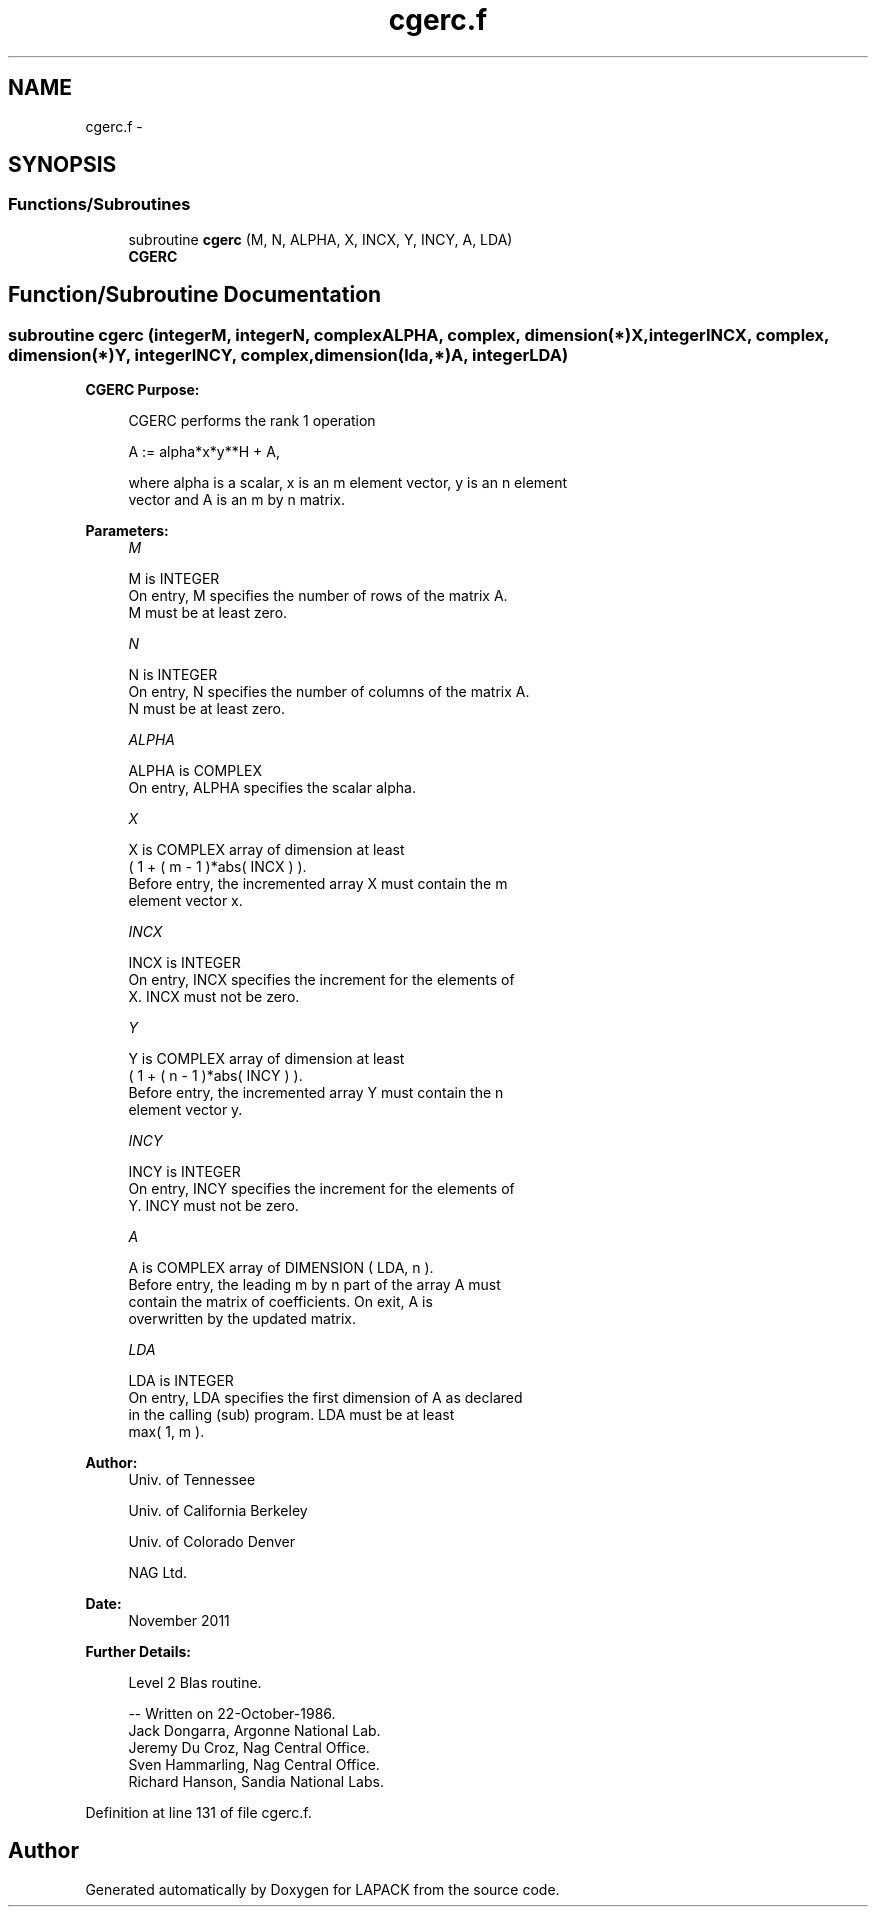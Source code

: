 .TH "cgerc.f" 3 "Sat Nov 16 2013" "Version 3.4.2" "LAPACK" \" -*- nroff -*-
.ad l
.nh
.SH NAME
cgerc.f \- 
.SH SYNOPSIS
.br
.PP
.SS "Functions/Subroutines"

.in +1c
.ti -1c
.RI "subroutine \fBcgerc\fP (M, N, ALPHA, X, INCX, Y, INCY, A, LDA)"
.br
.RI "\fI\fBCGERC\fP \fP"
.in -1c
.SH "Function/Subroutine Documentation"
.PP 
.SS "subroutine cgerc (integerM, integerN, complexALPHA, complex, dimension(*)X, integerINCX, complex, dimension(*)Y, integerINCY, complex, dimension(lda,*)A, integerLDA)"

.PP
\fBCGERC\fP \fBPurpose: \fP
.RS 4

.PP
.nf
 CGERC  performs the rank 1 operation

    A := alpha*x*y**H + A,

 where alpha is a scalar, x is an m element vector, y is an n element
 vector and A is an m by n matrix.
.fi
.PP
 
.RE
.PP
\fBParameters:\fP
.RS 4
\fIM\fP 
.PP
.nf
          M is INTEGER
           On entry, M specifies the number of rows of the matrix A.
           M must be at least zero.
.fi
.PP
.br
\fIN\fP 
.PP
.nf
          N is INTEGER
           On entry, N specifies the number of columns of the matrix A.
           N must be at least zero.
.fi
.PP
.br
\fIALPHA\fP 
.PP
.nf
          ALPHA is COMPLEX
           On entry, ALPHA specifies the scalar alpha.
.fi
.PP
.br
\fIX\fP 
.PP
.nf
          X is COMPLEX array of dimension at least
           ( 1 + ( m - 1 )*abs( INCX ) ).
           Before entry, the incremented array X must contain the m
           element vector x.
.fi
.PP
.br
\fIINCX\fP 
.PP
.nf
          INCX is INTEGER
           On entry, INCX specifies the increment for the elements of
           X. INCX must not be zero.
.fi
.PP
.br
\fIY\fP 
.PP
.nf
          Y is COMPLEX array of dimension at least
           ( 1 + ( n - 1 )*abs( INCY ) ).
           Before entry, the incremented array Y must contain the n
           element vector y.
.fi
.PP
.br
\fIINCY\fP 
.PP
.nf
          INCY is INTEGER
           On entry, INCY specifies the increment for the elements of
           Y. INCY must not be zero.
.fi
.PP
.br
\fIA\fP 
.PP
.nf
          A is COMPLEX array of DIMENSION ( LDA, n ).
           Before entry, the leading m by n part of the array A must
           contain the matrix of coefficients. On exit, A is
           overwritten by the updated matrix.
.fi
.PP
.br
\fILDA\fP 
.PP
.nf
          LDA is INTEGER
           On entry, LDA specifies the first dimension of A as declared
           in the calling (sub) program. LDA must be at least
           max( 1, m ).
.fi
.PP
 
.RE
.PP
\fBAuthor:\fP
.RS 4
Univ\&. of Tennessee 
.PP
Univ\&. of California Berkeley 
.PP
Univ\&. of Colorado Denver 
.PP
NAG Ltd\&. 
.RE
.PP
\fBDate:\fP
.RS 4
November 2011 
.RE
.PP
\fBFurther Details: \fP
.RS 4

.PP
.nf
  Level 2 Blas routine.

  -- Written on 22-October-1986.
     Jack Dongarra, Argonne National Lab.
     Jeremy Du Croz, Nag Central Office.
     Sven Hammarling, Nag Central Office.
     Richard Hanson, Sandia National Labs.
.fi
.PP
 
.RE
.PP

.PP
Definition at line 131 of file cgerc\&.f\&.
.SH "Author"
.PP 
Generated automatically by Doxygen for LAPACK from the source code\&.
